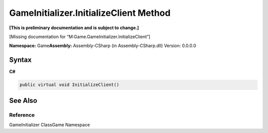 GameInitializer.InitializeClient Method
=======================================

**[This is preliminary documentation and is subject to change.]**

[Missing documentation for “M:Game.GameInitializer.InitializeClient”]

**Namespace:** Game\ **Assembly:** Assembly-CSharp (in
Assembly-CSharp.dll) Version: 0.0.0.0

Syntax
------

**C#**\ 

.. code:: c#

   public virtual void InitializeClient()

See Also
--------

Reference
~~~~~~~~~

GameInitializer ClassGame Namespace
